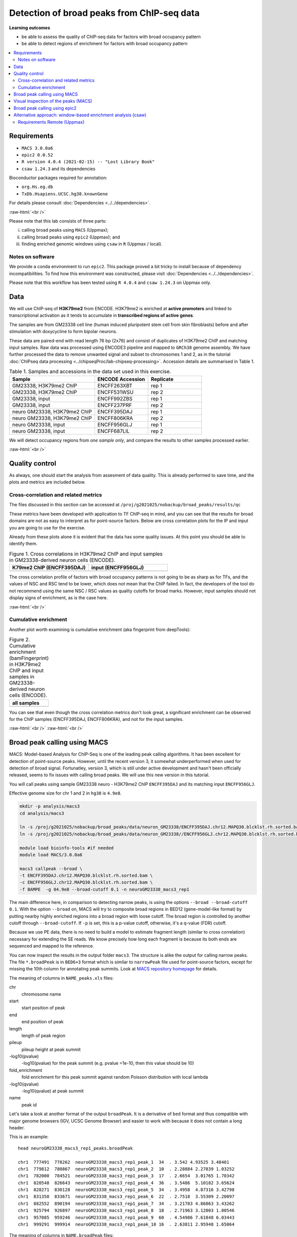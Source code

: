 .. below role allows to use the html syntax, for example :raw-html:`<br />`
.. role:: raw-html(raw)
    :format: html


============================================
Detection of broad peaks from ChIP-seq data
============================================


**Learning outcomes**

- be able to assess the quality of ChIP-seq data for factors with broad occupancy pattern
- be able to detect regions of enrichment for factors with broad occupancy pattern



.. Contents
.. =========

.. contents:: 
    :local:




Requirements
==============

* ``MACS 3.0.0a6``
* ``epic2 0.0.52``
* ``R version 4.0.4 (2021-02-15) -- "Lost Library Book"``
* ``csaw 1.24.3`` and its dependencies


Bioconductor packages required for annotation:

* ``org.Hs.eg.db``
* ``TxDb.Hsapiens.UCSC.hg38.knownGene``


For details please consult :doc:`Dependencies <../../dependencies>`.

:raw-html:`<br />`


Please note that this lab consists of three parts: 

(i) calling broad peaks using ``MACS`` (Uppmax);

(ii) calling broad peaks using ``epic2`` (Uppmax); and 

(iii) finding enriched genomic windows using  ``csaw`` in ``R``  (Uppmax / local).


Notes on software
-------------------

We provide a conda environment to run ``epic2``. This package proved a bit tricky to install because of dependency incompatibilities. To find how this environment was constructed, please visit :doc:`Dependencies <../../dependencies>`.


Please note that this workflow has been tested using ``R 4.0.4`` and ``csaw 1.24.3`` on Uppmax only.


.. Instructions how to install **R and Bioconductor packages** (including dependencies for ``csaw``) can be found in instructions to previous labs, for example :doc:`csaw tutorial <../csaw/lab-csaw>`.



Data
=====

We will use ChIP-seq of **H3K79me2** from ENCODE. H3K79me2 is enriched at **active promoters** and linked to transcriptional activation as it tends to accumulate in **transcribed regions of active genes**. 

The samples are from GM23338 cell line (human induced pluripotent stem cell from skin fibroblasts) before and after stimulation with doxycycline to form bipolar neurons.

These data are paired-end with read length 76 bp (2x76) and consist of duplicates of H3K79me2 ChIP and matching input samples. Raw data was processed using ENCODE3 pipeline and mapped to ``GRCh38`` genome assembly. We have further processed the data to remove unwanted signal and subset to chromosomes 1 and 2, as in the tutorial :doc:`ChIPseq data processing <../chipseqProc/lab-chipseq-processing>`. Accession details are summarised in Table 1.



.. list-table:: Table 1. Samples and accessions in the data set used in this exercise.
   :widths: 40 25 25
   :header-rows: 1

   * - Sample
     - ENCODE Accession
     - Replicate
   * - GM23338, H3K79me2 ChIP
     - ENCFF263XBT
     - rep 1
   * - GM23338, H3K79me2 ChIP
     - ENCFF531WSU
     - rep 2
   * - GM23338, input
     - ENCFF992ZBS
     - rep 1
   * - GM23338, input
     - ENCFF237PRF
     - rep 2
   * - neuro GM23338, H3K79me2 ChIP
     - ENCFF395DAJ
     - rep 1
   * - neuro GM23338, H3K79me2 ChIP
     - ENCFF806KRA
     - rep 2
   * - neuro GM23338, input
     - ENCFF956GLJ
     - rep 1
   * - neuro GM23338, input
     - ENCFF687LIL
     - rep 2



We will detect occupancy regions from *one sample only*, and compare the results to other samples processed earlier.



:raw-html:`<br />`


Quality control
================

As always, one should start the analysis from assesment of data quality. This is already performed to save time, and the plots and metrics are included below.


Cross-correlation and related metrics
----------------------------------------

The files discussed in this section can be accessed at 
``/proj/g2021025/nobackup/broad_peaks/results/qc``

These metrics have been developed with application to TF ChIP-seq in mind, and you can see that the results for broad domains are not as easy to interpret as for point-source factors. Below are cross correlation plots for the IP and input you are going to use for the exercise. 

Already from these plots alone it is evident that the data has some quality issues. At this point you should be able to identify them.


.. list-table:: Figure 1. Cross correlations in H3K79me2 ChIP  and input samples in GM23338-derived neuron cells (ENCODE).
   :widths: 40 40
   :header-rows: 1

   * - K79me2 ChIP (ENCFF395DAJ)
     - input (ENCFF956GLJ)
   * - .. image:: figures/ENCFF395DAJ-xcor.png
   			:width: 300px
     - .. image:: figures/ENCFF956GLJ-xcor.png
   			:width: 300px



The cross correlation profile of factors with broad occupancy patterns is not going to be as sharp as for TFs, and the values of NSC and RSC tend to be lower, which does not mean that the ChIP failed. In fact, the developers of the tool do not recommend using the same NSC / RSC values as quality cutoffs for broad marks. However, input samples should not display signs of enrichment, as is the case here.

:raw-html:`<br />`

Cumulative enrichment
----------------------

Another plot worth examining is cumulative enrichment (aka fingerprint from deepTools):

.. list-table:: Figure 2. Cumulative enrichment (bamFingerprint) in H3K79me2 ChIP and input samples in GM23338-derived neuron cells (ENCODE).
   :widths: 60
   :header-rows: 1

   * - all samples
   * - .. image:: figures/nGM23338_fingerprint.png
   			:width: 600px





You can see that even though the cross correlation metrics don't look great, a significant enrichment can be observed for the ChIP samples (ENCFF395DAJ, ENCFF806KRA), and not for the input samples.


:raw-html:`<br />`
:raw-html:`<br />`


Broad peak calling using MACS
===============================

MACS: Model-based Analysis for ChIP-Seq is one of the leading peak calling algorithms. It has been excellent for detection of point-source peaks. However, until the recent version 3, it somewhat underperformed when used for detection of broad signal. Fortunatley, version 3, which is still under active development and hasn't been officially released, seems to fix issues with calling broad peaks. We will use this new version in this tutorial.



You will call peaks using sample GM23338 neuro - H3K79me2 ChIP  ``ENCFF395DAJ`` and its matching input ``ENCFF956GLJ``.

Effective genome size for chr 1 and 2 in ``hg38`` is ``4.9e8``.



.. code-block:: bash
	
  mkdir -p analysis/macs3
  cd analysis/macs3

  ln -s /proj/g2021025/nobackup/broad_peaks/data/neuron_GM23338/ENCFF395DAJ.chr12.MAPQ30.blcklst.rh.sorted.bam
  ln -s /proj/g2021025/nobackup/broad_peaks/data/neuron_GM23338//ENCFF956GLJ.chr12.MAPQ30.blcklst.rh.sorted.bam

  module load bioinfo-tools #if needed
  module load MACS/3.0.0a6

  macs3 callpeak --broad \
  -t ENCFF395DAJ.chr12.MAPQ30.blcklst.rh.sorted.bam \
  -c ENCFF956GLJ.chr12.MAPQ30.blcklst.rh.sorted.bam \
  -f BAMPE  -g 04.9e8 --broad-cutoff 0.1 -n neuroGM23338_macs3_rep1



The main difference here, in comparison to detecting narrow peaks, is using the options ``--broad --broad-cutoff 0.1``. With the option ``--broad`` on, MACS will try to composite broad regions in BED12 (gene-model-like format) by putting nearby highly enriched regions into a broad region with loose cutoff. The broad region is controlled by another cutoff through ``--broad-cutoff``. If ``-p`` is set, this is a p-value cutoff, otherwise, it's a q-value (FDR) cutoff.

Because we use PE data, there is no need to build a model to estimate fragment length (similar to cross correlation) necessary for extending the SE reads. We know precisely how long each fragment is because its both ends are sequenced and mapped to the reference.




You can now inspect the results in the output folder ``macs3``. The structure is alike the output for calling narrow peaks. The file ``*.broadPeak`` is in ``BED6+3`` format which is similar to ``narrowPeak`` file used for point-source factors, except for missing the 10th column for annotating peak summits. Look at `MACS repository homepage <https://github.com/macs3-project/MACS/blob/master/docs/callpeak.md>`_ for details.

The meaning of columns in ``NAME_peaks.xls`` files:

chr
  chromosome name

start
  start position of peak

end
   end position of peak

length
  length of peak region

pileup
  pileup height at peak summit

-log10(pvalue)
  -log10(pvalue) for the peak summit (e.g. pvalue =1e-10, then this value should be 10)

fold_enrichment
  fold enrichment for this peak summit against random Poisson distribution with local lambda

-log10(qvalue)
  -log10(qvalue) at peak summit

name
  peak id
 
    

Let's take a look at another format of the output ``broadPeak``. It is a derivative of ``bed`` format and thus compatible with major genome browsers (IGV, UCSC Genome Browser) and easier to work with because it does not contain a long header.

This is an example::

  head neuroGM23338_macs3_rep1_peaks.broadPeak

  chr1  777491  778262  neuroGM23338_macs3_rep1_peak_1  34  . 3.542 4.93525 3.48401
  chr1  779812  780867  neuroGM23338_macs3_rep1_peak_2  10  . 2.28884 2.27839 1.03252
  chr1  782000  784521  neuroGM23338_macs3_rep1_peak_3  17  . 2.6654  3.01765 1.70342
  chr1  820548  826643  neuroGM23338_macs3_rep1_peak_4  36  . 3.5486  5.10182 3.65624
  chr1  828271  830128  neuroGM23338_macs3_rep1_peak_5  34  . 3.4958  4.87316 3.42798
  chr1  831350  833671  neuroGM23338_macs3_rep1_peak_6  22  . 2.7518  3.55309 2.20097
  chr1  882552  890194  neuroGM23338_macs3_rep1_peak_7  34  . 3.21783 4.86863 3.43262
  chr1  925794  926897  neuroGM23338_macs3_rep1_peak_8  18  . 2.71963 3.12803 1.80546
  chr1  957085  959246  neuroGM23338_macs3_rep1_peak_9  60  . 4.54986 7.61848 6.03443
  chr1  999291  999914  neuroGM23338_macs3_rep1_peak_10 16  . 2.63811 2.95948 1.65064



The meaning of columns in ``NAME.broadPeak`` files:

    
chrom
  Name of the chromosome (or contig, scaffold, etc.).
chromStart
  The starting position of the feature in the chromosome or scaffold. The first base in a chromosome is numbered 0.
chromEnd
  The ending position of the feature in the chromosome or scaffold. The chromEnd base is not included in the display of the feature. For example, the first 100 bases of a chromosome are defined as chromStart=0, chromEnd=100, and span the bases numbered 0-99. If all scores were "0" when the data were submitted to the DCC, the DCC assigned scores 1-1000 based on signal value. Ideally the average signalValue per base spread is between 100-1000.
name
  Name given to a region (preferably unique). Use "." if no name is assigned.
score
  Indicates how dark the peak will be displayed in the browser (0-1000).
strand
  +/- to denote strand or orientation (whenever applicable). Use "." if no orientation is assigned.
signalValue
  Measurement of overall (usually, average) enrichment for the region.
pvalue
  Measurement of statistical significance (-log10). Use -1 if no pValue is assigned.
qValue
  Measurement of statistical significance using false discovery rate (-log10). Use -1 if no qValue is assigned.



How many peaks were identified in replicate 1?


.. code-block:: bash

  wc -l neuroGM23338_macs3_rep1_peaks.broadPeak
  6826 neuroGM23338_macs3_rep1_peaks.broadPeak



.. HINT::

	You can also copy the results from
	``/proj/g2021025/nobackup/broad_peaks/results/macs3/neuroGM23338``

This is a preliminary peak list, and in case of broad domains, it often needs some processing or filtering.


Let's select the detected domains reproducible in both replicates. First, let's create a subdirectory ``peaks``, and link the results of broad peak calling. Then we select the first 6 columns of ``broadPeak`` to create files in ``BED-6`` format, which are ready for use by ``bedtools``. After completing the tutorial on data processing you should be able to find the peaks reproducible between the replicates. How many of them can we identify?


.. code-block:: bash
  
    mkdir peaks
    cd peaks
    ln -s /proj/g2021025/nobackup/broad_peaks/results/macs3/neuroGM23338/neuroGM23338_macs3_rep1_peaks.broadPeak
    ln -s /proj/g2021025/nobackup/broad_peaks/results/macs3/neuroGM23338/neuroGM23338_macs3_rep2_peaks.broadPeak

    #make bed
    cut -f 1-6 neuroGM23338_macs3_rep1_peaks.broadPeak >neuroGM23338_macs3_rep1_peaks.bed
    cut -f 1-6 neuroGM23338_macs3_rep2_peaks.broadPeak >neuroGM23338_macs3_rep2_peaks.bed




.. admonition:: Select reproducible peaks (MACS).
   :class: dropdown, warning

   .. code-block:: bash

      #intersect bed files
      module load BEDTools/2.29.2
      bedtools intersect -a neuroGM23338_macs3_rep1_peaks.bed -b neuroGM23338_macs3_rep2_peaks.bed -f 0.50 -r > peaks_macs3_neuroGM23338.chr12.bed

      #how many peaks which overlap?
      wc -l peaks_macs3_neuroGM23338.chr12.bed 
      2679 peaks_macs3_neuroGM23338.chr12.bed






Visual inspection of the peaks (MACS)
======================================

You will use ``IGV`` for this step, and it is recommended that you run it locally on your own computer. Please load ``hg38`` reference genome.

Required files are:

* ChIP ``ENCFF395DAJ.chr12.MAPQ30.blcklst.rh.sorted.bam`` and matching ``bai``
* input ``ENCFF956GLJ.chr12.MAPQ30.blcklst.rh.sorted.bam`` and matching ``bai``
* signal domains ``neuroGM23338_macs3_rep1_peaks.broadPeak``
* reproducible signal domains ``peaks_macs3_neuroGM23338.chr12.bed``


.. HINT::

	You can access the bam and bai files from
	``/proj/g2021025/nobackup/broad_peaks/data/neuron_GM23338``



You can look at some locations of interest. Peaks with low FDR (q value) or high fold enrichment may be worth checking out. We find these peaks by numerically sorting the results in ``broadPeak`` by column "score" (the 5th column). Or check your favourite gene.

.. admonition:: Potentially interesting locations to view (MACS peaks).
   :class: dropdown, warning

   Let's sort the broadPeak file using the score column to find the peaks with the strongest signal

   .. code-block:: bash

    sort -k5,5rn neuroGM23338_macs3_rep1_peaks.broadPeak | head

    chr1 226062814 226073870 neuroGM23338_macs3_rep1_peak_3341 518 . 13.0292 54.709  51.8498
    chr1  234598782 234610959 neuroGM23338_macs3_rep1_peak_3515 513 . 12.139  54.2276 51.3993
    chr2  101698297 101748719 neuroGM23338_macs3_rep1_peak_5147 462 . 13.375  49.0116 46.2392
    chr2  47158830  47176361  neuroGM23338_macs3_rep1_peak_4479 449 . 12.5555 47.6423 44.96
    chr1  204403186 204412701 neuroGM23338_macs3_rep1_peak_2999 431 . 10.9654 45.8227 43.1784
    chr1  220527779 220538029 neuroGM23338_macs3_rep1_peak_3239 414 . 11.5724 44.1237 41.4922
    chr1  244049535 244060201 neuroGM23338_macs3_rep1_peak_3688 403 . 10.2749 42.9757 40.397
    chr2  54970096  55050304  neuroGM23338_macs3_rep1_peak_4577 401 . 11.3781 42.7092 40.1167
    chr2  5692693 5703228 neuroGM23338_macs3_rep1_peak_3837 399 . 10.6746 42.502  39.9488
    chr1  150568640 150579241 neuroGM23338_macs3_rep1_peak_2121 394 . 11.0116 42.0139 39.4717




Below you see IGV visualisations of the following regions (top two peaks and one of the bottom rank):

.. code-block:: bash

  chr1:226,055,687-226,080,997
  chr1:234,592,216-234,617,526
  chr1:777,176-783,503

IGV settings for this visualiation: Group alignments (by read strand); Colour alignments (by read strand); Squished.

Regions detected by ``MACS3`` are the topmost purple track, two bam files are ChIP and input (with their pileups calculated by IGV), and the bottom panel are gene models and, finally the regions reproducible between both replicates in green.

Please note the length of these detected domains. 



.. list-table:: Figure 3. Results of peak calling in H3K79me2 ChIP-seq in GM23338-derived neuron cells (ENCODE). Tracks from the top: peaks in rep1, ChIP, input, gene models, reproducible peaks
   :widths: 60
   :header-rows: 0

   * - .. image:: figures/macs3-rep1-peak1.png
   			:width: 600px
   * - .. image:: figures/macs3-rep1-peak2.png
        :width: 600px
   * - .. image:: figures/macs3-rep1-peak3.png
        :width: 600px




.. Postprocessing of peak candidates
.. ====================================

.. Please note that this step is only an example, as **any postprocessing of peak calling results is highly project specific**.

.. Normally, you would work with replicated data. As in the case of TFs earlier, it is recommended to continue working with peaks reproducible between replicates.

.. The peak candidate lists can and should be further filtered, based on fold enrichment and pileup value, to remove peaks which could have a high fold enrichment but low signal, as these are likely non-informative. Any filtering, however has to be performed having in mind the biological characteristics of the signal.

.. You can merge peaks which are close to one another using `bedtools <https://bedtools.readthedocs.io/en/latest/>`_. You will control the distance of features to be merged using option ``-d``. Here we arbitrarily choose 1 kb.


.. .. code-block:: bash

.. 	cp 50_R1_peaks.broadPeak 50_r1.bed

.. 	module load bioinfo-tools
.. 	module load BEDTools/2.27.1

.. 	bedtools merge -d 1000 -i 50_r1.bed > 50_r1.merged.bed

.. 	#how many peaks?
.. 	wc -l *bed
.. 	27699 50_r1.bed
..   	11732 50_r1.merged.bed

:raw-html:`<br />`


Broad peak calling using epic2
===============================

epic2 is an ultraperformant reimplementation of SICER, an algorithm developed especially for detection of broad marks. It focuses on speed, low memory overhead and ease of use. It also contains a reimplementation of the SICER-df scripts for differential enrichment and a script to create many kinds of bigwigs from your data. In this tutorial we will use it to detect domains in the same data as we used earlier for MACS. At the end we will compare the results.

Here again we use a prepared conda environment. Newer versions of ``Pysam`` seem to throw errors when used with ``epic2``. For details please consult :doc:`Dependencies <../../dependencies>`.



.. code-block:: bash
  
  mkdir ../../epic2
  cd ../../epic2

  ln -s /proj/g2021025/nobackup/broad_peaks/data/neuron_GM23338/ENCFF395DAJ.chr12.MAPQ30.blcklst.rh.sorted.bam
  ln -s /proj/g2021025/nobackup/broad_peaks/data/neuron_GM23338/ENCFF395DAJ.chr12.MAPQ30.blcklst.rh.sorted.bam.bai
  ln -s /proj/g2021025/nobackup/broad_peaks/data/neuron_GM23338//ENCFF956GLJ.chr12.MAPQ30.blcklst.rh.sorted.bam
  ln -s /proj/g2021025/nobackup/broad_peaks/data/neuron_GM23338//ENCFF956GLJ.chr12.MAPQ30.blcklst.rh.sorted.bam.bai


  conda activate /sw/courses/epigenomics/software/conda/epic_2b

  epic2 --treatment ENCFF395DAJ.chr12.MAPQ30.blcklst.rh.sorted.bam \
   --control ENCFF956GLJ.chr12.MAPQ30.blcklst.rh.sorted.bam \
    -fdr 0.05 --effective-genome-fraction 0.95 \
    --chromsizes /sw/courses/epigenomics/broad_peaks2/annot/hg38_chr12.chromsizes \
    --guess-bampe --output neuroGM23338_epic2_rep1_peaks


The result looks like this::

  head neuroGM23338_epic2_rep1_peaks
  #Chromosome Start End PValue  Score Strand  ChIPCount InputCount  FDR log2FoldChange
  chr1  777400  778199  1.525521715195486e-17 302.351431362403  . 28  4 3.6469084588658344e-17  3.02351431362403
  chr1  821600  822599  9.82375064925635e-15  309.0628509482567 . 22  3 2.149649196967778e-14 3.090628509482567
  chr1  823400  826599  1.912606813336636e-50 258.96177870938703  . 114 22  7.16207410279741e-50  2.58961778709387
  chr1  828200  830399  5.824989404621774e-19 201.13395996779278  . 59  17  1.4498521203360967e-18  2.0113395996779277
  chr1  831400  833599  2.388427396703667e-14 151.73289262869903  . 69  28  5.17334134771682e-14  1.5173289262869905
  chr1  880600  885799  2.569723734705377e-37 153.80874864537878  . 195 78  8.520333236155976e-37 1.538087486453788
  chr1  886600  890199  1.481460204837024e-22 165.05622157122005  . 100 37  3.9835062883707675e-22  1.6505622157122006
  chr1  925800  926999  8.491192455372113e-17 280.11218922875815  . 30  5 1.9845609170824598e-16  2.801121892287582
  chr1  957000  959199  4.1356938759907084e-64  337.1437617044337 . 98  11  1.688095302270476e-63 3.3714376170443368


The meaning of the columns:

PValue
  Poisson-computed PValue based on the number of ChIP count vs. library-size normalized Input count in the region
Score
  Log2FC * 100 (capped at 1000). Regions with a larger relative ChIP vs. Input count will show as darker in the UCSC genome browser
ChIPCount
  The number of ChIP counts in the region (also including counts from windows with a count below the cutoff)
InputCount
  The number of Input counts in the region
FDR
  Benjamini-Hochberg correction of the p-values
log2FoldChange
  Log2 of the region ChIP count vs. the library-size corrected region Input count



How many domains were found? (the first line is a header)

.. code-block:: bash

  wc -l neuroGM23338_epic2_rep1_peaks
  5242 neuroGM23338.rep1.epic2




How many domains reproducible between replicates?


.. admonition:: Select reproducible peaks (epic2).
   :class: dropdown, warning


   .. code-block:: bash

      mkdir peaks
      cd peaks

      #link the files
      ln -s /sw/courses/epigenomics/broad_peaks2021/results/epic2/neuroGM23338/neuroGM23338.rep1.epic2
      ln -s /sw/courses/epigenomics/broad_peaks2021/results/epic2/neuroGM23338/neuroGM23338.rep2.epic2

      #make bed
      cut -f 1-3 neuroGM23338.rep1.epic2 >neuroGM23338_epic2_rep1_peaks.bed
      cut -f 1-3 neuroGM23338.rep2.epic2 >neuroGM23338_epic2_rep2_peaks.bed

      #intersect bed files
      module load bioinfo-tools #if necessary
      module load BEDTools/2.29.2
      bedtools intersect -a neuroGM23338_epic2_rep1_peaks.bed -b neuroGM23338_epic2_rep2_peaks.bed -f 0.50 -r > peaks_epic2_neuroGM23338.chr12.bed

      #how many peaks which overlap?
      wc -l peaks_epic2_neuroGM23338.chr12.bed
      2692 peaks_epic2_neuroGM23338.chr12.bed


How about the overlap between different methods?


.. admonition:: Compare MACS3 and epic2.
   :class: dropdown, warning

   (please make sure the relative path to macs3 results is correct in the command below)

   .. code-block:: bash

      #intersect bed files
      module load bioinfo-tools #if necessary
      module load BEDTools/2.29.2
      bedtools intersect -a peaks_epic2_neuroGM23338.chr12.bed -b ../../macs3/peaks/peaks_macs3_neuroGM23338.chr12.bed \
      -f 0.50 -r > peaks_epic2macs3_neuroGM23338.chr12.bed
      
      #how many peaks which overlap?
      wc -l peaks_epic2macs3_neuroGM23338.chr12.bed
      1629 peaks_epic2macs3_neuroGM23338.chr12.bed


You can visualise the peaks as for MACS. Below are some of the locations as before, with peaks detected by both epic2 and MACS marked in orange.


.. list-table:: Figure 4. Results of peak calling in H3K79me2 ChIP-seq in GM23338-derived neuron cells (ENCODE). Comparison of MACS3 and epic2. Tracks from the top: peaks in rep1, ChIP, input, gene models, reproducible peaks (MACS3), peaks detected by epic2 and MACS3 (orange)
   :widths: 60
   :header-rows: 0

   * - .. image:: figures/epic2-macs3-peak1.png
        :width: 600px
   * - .. image:: figures/epic2-macs3-peak2.png
        :width: 600px
   * - .. image:: figures/epic2-macs3-peak3.png
        :width: 600px



.. admonition:: Locations plotted.
   :class: dropdown, warning

   .. code-block:: bash

    chr1:226,055,687-226,080,997
    chr1:237,310,726-237,323,381
    chr2:202,204,546-202,229,168


You can now deactivate the conda environment you've been working in::

  conda deactivate


:raw-html:`<br />`


Alternative approach: window-based enrichment analysis (csaw)
===============================================================

This workflow is similar to the one using ``csaw`` designed for TF peaks. The differences pertain to analysis of signal from diffuse marks and use of PE data. Please check the :doc:`csaw tutorial <../csaw/lab-csaw>` for setup and more detailed comments on each step.

.. You will use data from the same dataset, however, the files were processed in a different manner: the alignments were not filtered to remove duplictate reads nor the reads mapping to the ENCODE blacklisted regions. To reduce the computational burden, the bam files were subset to contain alignments to ``chr1``.

.. NOTE::
  
  This exercise was **tested on Rackham** using pre-installed R libraries. Local installation of recommended R packages may require additional software dependecies. Please see :doc:`Dependencies <../../dependencies>` for details.



Requirements Remote (Uppmax)
--------------------------------

The software is configured, i.e. the correct R version is loaded via the module system and required libraries are preinstalled.

To prepare the files, assuming you are in ``~/broad_peaks/results``:

.. code-block:: bash
  
   mkdir csaw
   cd csaw

   mkdir bam
   ln -s  /proj/g2021025/nobackup/broad_peaks/data/neuron_GM23338/* bam


.. .. code-block:: bash

..     module load conda/latest
..     conda activate /sw/courses/epigenomics/software/conda/v8
..     R


.. code-block:: bash

   module load R_packages/4.0.4

The remaining part of the exercise is performed in ``R``.


Sort out the working directory and file paths:

.. code-block:: R

	setwd("/path/to/workdir")

	dir.data = "/path/to/desired/location/bam"

	#for example when in broad_peaks/csaw
	dir.data = "./bam"	

	k79_1=file.path(dir.data,"ENCFF395DAJ.chr12.MAPQ30.blcklst.rh.sorted.bam")
	input_1=file.path(dir.data,"ENCFF956GLJ.chr12.MAPQ30.blcklst.rh.sorted.bam")
	k79_2=file.path(dir.data,"ENCFF806KRA.chr12.MAPQ30.blcklst.rh.sorted.bam")
	input_2=file.path(dir.data,"ENCFF687LIL.chr12.MAPQ30.blcklst.rh.sorted.bam")

	bam.files <- c(k79_1,k79_2,input_1,input_2)



.. HINT:: Setting the paths in R

  To find the path to your current location type ``pwd`` in the terminal. You can use this path in R like this:

  .. code-block:: bash

    setwd("/path/to/where_you_are")

  All the paths will be then relative to ``/path/to/where_you_are``.

  You can also find it directly from R using ``getwd``::

    > getwd()
    [1] "/crex/course_data/epigenomics/broad_peaks2021/results/csaw"



Read in the data:

.. code-block:: R


	library(csaw)


  pe.param <- readParam(max.frag=400, pe="both")
	data <- windowCounts(bam.files, width=100, param=pe.param) 



ChIP experiments with paired-end sequencing are accomodated by setting ``pe="both"`` in the
``param`` object supplied to ``windowCounts``. Read extension is not required as the genomic interval
spanned by the originating fragment is explicitly defined as that between the 5′positions of
the paired reads. By default, only proper pairs are used in which the two paired reads are
on the same chromosome, face inward and are no more than ``max.frag`` apart. 
``width`` specifies the width of the window when counting the fragments.

How many valid windows do we have?::

  data$totals
  [1]  3666329  5635840  4436456 16125939



.. admonition:: data
   :class: dropdown, warning


   .. code-block:: R

     > data
      class: RangedSummarizedExperiment 
      dim: 8808414 4 
      metadata(6): spacing width ... param final.ext
      assays(1): counts
      rownames: NULL
      rowData names(0):
      colnames: NULL
      colData names(4): bam.files totals ext rlen





You will identify the enrichment windows by performing a differential occupancy analysis between ChIP and input samples.

Information on the contrast to test:

.. code-block:: R

	grouping <- factor(c('chip', 'chip', 'input', 'input'))
	design <- model.matrix(~0 + grouping)
	colnames(design) <- levels(grouping)
	library(edgeR)
	contrast <- makeContrasts(chip - input, levels=design)


.. admonition:: contrast
   :class: dropdown, warning


   .. code-block:: R

      > contrast
       Contrasts
      Levels  chip - input
        chip             1
        input           -1




Next, you need to filter out uninformative windows with low signal prior to further analysis. Selection of appropriate filtering strategy and cutoff is key to a successful detection of differential occupancy events, and is data dependent. Filtering is valid so long as it is independent of the test statistic under the null hypothesis.
One possible approach involves choosing a filter threshold based on the fold change over
the level of non-specific enrichment (background). The degree of background enrichment is estimated
by counting reads in large bins across the genome.

The function ``filterWindowsGlobal`` returns the increase in the abundance of
each window over the global background. 
Windows are filtered by setting some minimum threshold on this increase. Here, a **fold change of 3** is necessary for a window to be considered as containing a binding site. This and other filtering procedures are described in detail in
`csaw user guide <http://bioconductor.riken.jp/packages/3.10/workflows/vignettes/csawUsersGuide/inst/doc/csaw.pdf>`_ 
. We use the "By global enrichment" strategy.


In this example, you estimate the global background using ChIP samples only. You can do it using the entire dataset including inputs of course.

.. code-block:: R

	bam.files_chip <- c(k79_1,k79_2)

	bin.size <- 2000L
	binned.ip <- windowCounts(bam.files_chip, bin=TRUE, width=bin.size, param=pe.param)
	data.ip=data[,1:2]
	filter.stat <- filterWindowsGlobal(data.ip, background=binned.ip)

	keep <- filter.stat$filter > log2(3)
	data.filt <- data[keep,]


To examine how many windows passed the filtering:

.. code-block:: R

	summary(keep)
  	 Mode   FALSE    TRUE 
  logical 7466311  731112 

To normalise the data for different library sizes you need to calculate normalisation factors based on large bins:

.. code-block:: R

	binned <- windowCounts(bam.files, bin=TRUE, width=10000, param=pe.param)
	data.filt <- normFactors(binned, se.out=data.filt)

	data.filt$norm.factors
  ## [1] 0.6094691 0.6654708 1.5651132 1.5753374



Detection of DB (differentially bound) windows (in our case, the occupancy sites, as we test for differences in ChIP vs. input):

.. code-block:: R

	data.filt.calc <- asDGEList(data.filt)
	data.filt.calc <- estimateDisp(data.filt.calc, design)
	fit <- glmQLFit(data.filt.calc, design, robust=TRUE)
	results <- glmQLFTest(fit, contrast=contrast)



You can inspect the raw results:

.. code-block:: R

	head(results$table)
     logFC    logCPM        F       PValue
  1 4.397419 0.1113531 39.71585 1.054723e-07
  2 3.957880 0.1781093 36.54985 2.550295e-07
  3 4.079911 0.2803444 42.31232 5.243527e-08
  4 3.920461 0.4808799 47.20246 1.487789e-08
  5 4.410081 0.5664205 59.33251 8.606713e-10
  6 5.026440 0.6390274 69.96147 9.239046e-11


The following steps will calculate the FDR for each peak, merge peaks within 1 kb and calculate the FDR for resulting composite peaks.

.. code-block:: R

	merged <- mergeWindows(rowRanges(data.filt), tol=1000L)
	table.combined <- combineTests(merged$id, results$table)


Short inspection of the results:

.. code-block:: R

	head(table.combined)

  DataFrame with 6 rows and 8 columns
    num.tests num.up.logFC num.down.logFC      PValue         FDR   direction
    <integer>    <integer>      <integer>   <numeric>   <numeric> <character>
  1        12           12              0 1.10869e-09 6.83746e-09          up
  2         9            9              0 5.54991e-06 1.53993e-05          up
  3        54           54              0 1.28669e-10 9.16836e-10          up
  4        29           29              0 3.25906e-08 1.59822e-07          up
  5        36           36              0 3.14755e-07 1.26463e-06          up
  6         1            1              0 1.06514e-05 2.62040e-05          up
     rep.test rep.logFC
    <integer> <numeric>
  1         6   5.02644
  2        14   4.11686
  3        61   4.42842
  4        85   3.70258
  5       113   3.45417
  6       141   3.45264

How many regions are up (i.e. enriched in chip compared to input)?

.. code-block:: R

	is.sig.region <- table.combined$FDR <= 0.1
	table(table.combined$direction[is.sig.region])

     up 
   8116


Does this make sense? How does it compare to results obtained from MACS and epic2 runs?

You can now annotate the results as in the csaw TF exercise:

.. code-block:: R

	library(org.Hs.eg.db)
	library(TxDb.Hsapiens.UCSC.hg38.knownGene)

	anno <- detailRanges(merged$region, txdb=TxDb.Hsapiens.UCSC.hg38.knownGene,
	orgdb=org.Hs.eg.db, promoter=c(3000, 1000), dist=5000)

	merged$region$overlap <- anno$overlap
	merged$region$left <- anno$left
	merged$region$right <- anno$right

	all.results <- data.frame(as.data.frame(merged$region)[,1:3], table.combined, anno)

	sig=all.results[all.results$FDR<0.05,]
	all.results <- all.results[order(all.results$PValue),]

	head(all.results)

	filename="k79me2_neuroGM_csaw.txt"
	write.table(all.results,filename,sep="\t",quote=FALSE,row.names=FALSE)

Let's inspect the results:

.. code-block:: R

  head(all.results)
        seqnames     start       end num.tests num.up.logFC num.down.logFC
  3799     chr1 226062751 226073900       213          213              0
  870      chr1  35176951  35193200       319          319              0
  5154     chr2  47157601  47178000       344          344              0
  4233     chr1 244835751 244867200       617          617              0
  4003     chr1 234598601 234610800       211          211              0
  2608     chr1 160363601 160374200       205          205              0
             PValue          FDR direction rep.test rep.logFC
  3799 2.124641e-23 1.306798e-19        up   351746  6.758585
  870  5.493232e-23 1.306798e-19        up    92252  7.177477
  5154 6.358299e-23 1.306798e-19        up   459830  6.833969
  4233 6.750822e-23 1.306798e-19        up   390369  6.430975
  4003 8.050751e-23 1.306798e-19        up   369849  6.761304
  2608 1.305657e-22 1.560297e-19        up   253600  6.381518
                      overlap         left right
  3799   H3-3A:+:PE,H3P6:+:PE   H3P6:+:657      
  870  RNVU1-18:-:I,SFPQ:-:PE   SFPQ:-:477      
  5154  STPG4:-:PE,CALM2:-:PE STPG4:-:2293      
  4233 COX20:+:PE,HNRNPU:-:PE                   
  4003           IRF2BP2:-:PE                   
  2608             NHLH1:+:PE NCSTN:+:4649      


To compare with peaks detected by MACS it is convenient to save the results in ``BED`` format:

.. code-block:: R

	sig.up=sig[sig$direction=="up",]

	starts=sig.up[,2]-1

	sig.up[,2]=starts

	sig_bed=sig.up[,c(1,2,3)]

	filename="k79me2_neuroGM_csaw_peaks.bed"
	write.table(sig_bed,filename,sep="\t",col.names=FALSE,quote=FALSE,row.names=FALSE)

.. nrow(sig_bed)
.. 8115

You can now load the ``bed`` file to ``IGV`` along with the appropriate ``broad.Peak`` file and zoom in to your favourite location on chromosomes 1 and 2.


Below is the IGV snapshot of top peak, this time with csaw peaks added in light blue.


.. list-table:: Figure 5. Results of broad peak calling in H3K79me2 ChIP-seq in GM23338-derived neuron cells (ENCODE). Comparison of MACS3, epic2 and csaw. Tracks from the top: peaks in rep1, ChIP, input, gene models, reproducible peaks (MACS3), peaks detected by epic2 and MACS3 (orange), peaks deteced by csaw (light blue).
   :widths: 60
   :header-rows: 0

   * - .. image:: figures/csaw_peak1.png
        :width: 600px


As you can see the regions with strong signal (high enrichment in ChIP over input) are detected by all methods tested. What about the sites with weak signal?

In this tutorial we have worked with good quality data which was sequenced to a recommended depth. All three methods tested in this tutorial perform well is such scenario. However, their preformace deteriorates with decreasing sequening depth (less data to rely on) and decreasing quality of the sample preparation (more noise).


.. admonition:: sessionInfo()
   :class: dropdown, warning


   .. code-block:: R

     Random number generation:
     RNG:     Mersenne-Twister 
     Normal:  Inversion 
     Sample:  Rejection 
     
    attached base packages:
    [1] parallel  stats4    stats     graphics  grDevices utils     datasets 
    [8] methods   base     

    other attached packages:
     [1] TxDb.Hsapiens.UCSC.hg38.knownGene_3.10.0
     [2] GenomicFeatures_1.42.3                  
     [3] org.Hs.eg.db_3.12.0                     
     [4] AnnotationDbi_1.52.0                    
     [5] edgeR_3.32.1                            
     [6] limma_3.46.0                            
     [7] csaw_1.24.3                             
     [8] SummarizedExperiment_1.20.0             
     [9] Biobase_2.50.0                          
    [10] MatrixGenerics_1.2.1                    
    [11] matrixStats_0.58.0                      
    [12] GenomicRanges_1.42.0                    
    [13] GenomeInfoDb_1.26.7                     
    [14] IRanges_2.24.1                          
    [15] S4Vectors_0.28.1                        
    [16] BiocGenerics_0.36.0                     

    loaded via a namespace (and not attached):
     [1] locfit_1.5-9.4           Rcpp_1.0.6               lattice_0.20-41         
     [4] Rsamtools_2.6.0          prettyunits_1.1.1        Biostrings_2.58.0       
     [7] assertthat_0.2.1         utf8_1.2.1               BiocFileCache_1.14.0    
    [10] R6_2.5.0                 RSQLite_2.2.6            httr_1.4.2              
    [13] pillar_1.6.0             zlibbioc_1.36.0          rlang_0.4.10            
    [16] progress_1.2.2           curl_4.3                 rstudioapi_0.13         
    [19] blob_1.2.1               Matrix_1.3-2             splines_4.0.4           
    [22] statmod_1.4.35           BiocParallel_1.24.1      stringr_1.4.0           
    [25] RCurl_1.98-1.3           bit_4.0.4                biomaRt_2.46.3          
    [28] DelayedArray_0.16.3      compiler_4.0.4           rtracklayer_1.50.0      
    [31] pkgconfig_2.0.3          askpass_1.1              openssl_1.4.3           
    [34] tidyselect_1.1.0         tibble_3.1.1             GenomeInfoDbData_1.2.4  
    [37] XML_3.99-0.6             fansi_0.4.2              crayon_1.4.1            
    [40] dplyr_1.0.5              dbplyr_2.1.1             GenomicAlignments_1.26.0
    [43] bitops_1.0-6             rappdirs_0.3.3           grid_4.0.4              
    [46] lifecycle_1.0.0          DBI_1.1.1                magrittr_2.0.1          
    [49] stringi_1.5.3            cachem_1.0.4             XVector_0.30.0          
    [52] xml2_1.3.2               ellipsis_0.3.1           vctrs_0.3.7             
    [55] generics_0.1.0           tools_4.0.4              bit64_4.0.5             
    [58] glue_1.4.2               purrr_0.3.4              hms_1.0.0               
    [61] fastmap_1.1.0            memoise_2.0.0           



.. ----

.. Written by: Agata Smialowska
